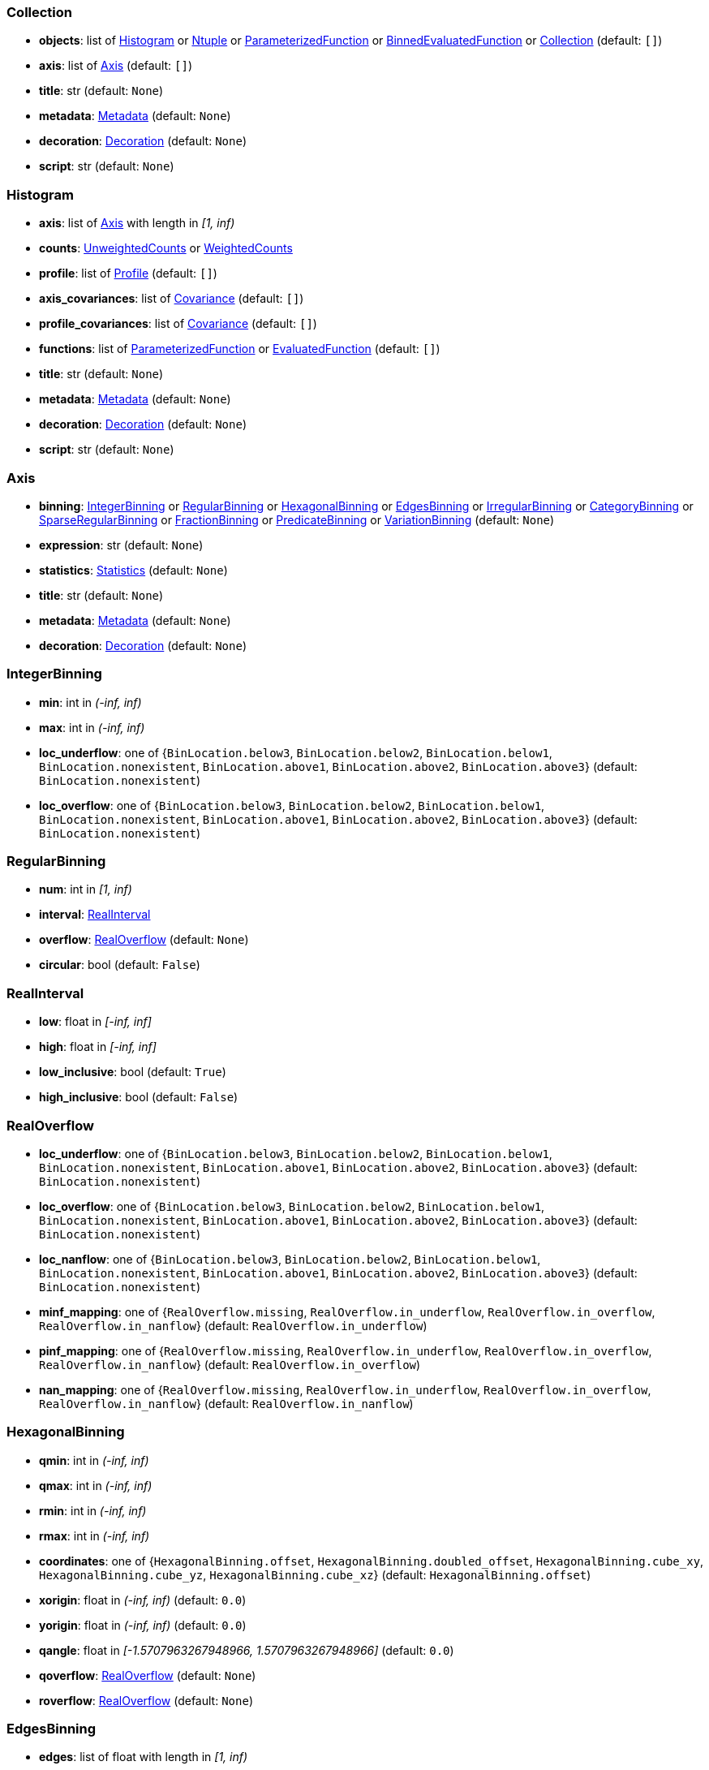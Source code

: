


=== Collection

* *objects*: list of <<Histogram>> or <<Ntuple>> or <<ParameterizedFunction>> or <<BinnedEvaluatedFunction>> or <<Collection>> (default: `+[]+`)
* *axis*: list of <<Axis>> (default: `+[]+`)
* *title*: str (default: `+None+`)
* *metadata*: <<Metadata>> (default: `+None+`)
* *decoration*: <<Decoration>> (default: `+None+`)
* *script*: str (default: `+None+`)

=== Histogram

* *axis*: list of <<Axis>> with length in _[1, inf)_
* *counts*: <<UnweightedCounts>> or <<WeightedCounts>>
* *profile*: list of <<Profile>> (default: `+[]+`)
* *axis_covariances*: list of <<Covariance>> (default: `+[]+`)
* *profile_covariances*: list of <<Covariance>> (default: `+[]+`)
* *functions*: list of <<ParameterizedFunction>> or <<EvaluatedFunction>> (default: `+[]+`)
* *title*: str (default: `+None+`)
* *metadata*: <<Metadata>> (default: `+None+`)
* *decoration*: <<Decoration>> (default: `+None+`)
* *script*: str (default: `+None+`)

=== Axis

* *binning*: <<IntegerBinning>> or <<RegularBinning>> or <<HexagonalBinning>> or <<EdgesBinning>> or <<IrregularBinning>> or <<CategoryBinning>> or <<SparseRegularBinning>> or <<FractionBinning>> or <<PredicateBinning>> or <<VariationBinning>> (default: `+None+`)
* *expression*: str (default: `+None+`)
* *statistics*: <<Statistics>> (default: `+None+`)
* *title*: str (default: `+None+`)
* *metadata*: <<Metadata>> (default: `+None+`)
* *decoration*: <<Decoration>> (default: `+None+`)

=== IntegerBinning

* *min*: int in _(-inf, inf)_
* *max*: int in _(-inf, inf)_
* *loc_underflow*: one of {`+BinLocation.below3+`, `+BinLocation.below2+`, `+BinLocation.below1+`, `+BinLocation.nonexistent+`, `+BinLocation.above1+`, `+BinLocation.above2+`, `+BinLocation.above3+`} (default: `+BinLocation.nonexistent+`)
* *loc_overflow*: one of {`+BinLocation.below3+`, `+BinLocation.below2+`, `+BinLocation.below1+`, `+BinLocation.nonexistent+`, `+BinLocation.above1+`, `+BinLocation.above2+`, `+BinLocation.above3+`} (default: `+BinLocation.nonexistent+`)

=== RegularBinning

* *num*: int in _[1, inf)_
* *interval*: <<RealInterval>>
* *overflow*: <<RealOverflow>> (default: `+None+`)
* *circular*: bool (default: `+False+`)

=== RealInterval

* *low*: float in _[-inf, inf]_
* *high*: float in _[-inf, inf]_
* *low_inclusive*: bool (default: `+True+`)
* *high_inclusive*: bool (default: `+False+`)

=== RealOverflow

* *loc_underflow*: one of {`+BinLocation.below3+`, `+BinLocation.below2+`, `+BinLocation.below1+`, `+BinLocation.nonexistent+`, `+BinLocation.above1+`, `+BinLocation.above2+`, `+BinLocation.above3+`} (default: `+BinLocation.nonexistent+`)
* *loc_overflow*: one of {`+BinLocation.below3+`, `+BinLocation.below2+`, `+BinLocation.below1+`, `+BinLocation.nonexistent+`, `+BinLocation.above1+`, `+BinLocation.above2+`, `+BinLocation.above3+`} (default: `+BinLocation.nonexistent+`)
* *loc_nanflow*: one of {`+BinLocation.below3+`, `+BinLocation.below2+`, `+BinLocation.below1+`, `+BinLocation.nonexistent+`, `+BinLocation.above1+`, `+BinLocation.above2+`, `+BinLocation.above3+`} (default: `+BinLocation.nonexistent+`)
* *minf_mapping*: one of {`+RealOverflow.missing+`, `+RealOverflow.in_underflow+`, `+RealOverflow.in_overflow+`, `+RealOverflow.in_nanflow+`} (default: `+RealOverflow.in_underflow+`)
* *pinf_mapping*: one of {`+RealOverflow.missing+`, `+RealOverflow.in_underflow+`, `+RealOverflow.in_overflow+`, `+RealOverflow.in_nanflow+`} (default: `+RealOverflow.in_overflow+`)
* *nan_mapping*: one of {`+RealOverflow.missing+`, `+RealOverflow.in_underflow+`, `+RealOverflow.in_overflow+`, `+RealOverflow.in_nanflow+`} (default: `+RealOverflow.in_nanflow+`)

=== HexagonalBinning

* *qmin*: int in _(-inf, inf)_
* *qmax*: int in _(-inf, inf)_
* *rmin*: int in _(-inf, inf)_
* *rmax*: int in _(-inf, inf)_
* *coordinates*: one of {`+HexagonalBinning.offset+`, `+HexagonalBinning.doubled_offset+`, `+HexagonalBinning.cube_xy+`, `+HexagonalBinning.cube_yz+`, `+HexagonalBinning.cube_xz+`} (default: `+HexagonalBinning.offset+`)
* *xorigin*: float in _(-inf, inf)_ (default: `+0.0+`)
* *yorigin*: float in _(-inf, inf)_ (default: `+0.0+`)
* *qangle*: float in _[-1.5707963267948966, 1.5707963267948966]_ (default: `+0.0+`)
* *qoverflow*: <<RealOverflow>> (default: `+None+`)
* *roverflow*: <<RealOverflow>> (default: `+None+`)

=== EdgesBinning

* *edges*: list of float with length in _[1, inf)_
* *overflow*: <<RealOverflow>> (default: `+None+`)
* *low_inclusive*: bool (default: `+True+`)
* *high_inclusive*: bool (default: `+False+`)
* *circular*: bool (default: `+False+`)

=== IrregularBinning

* *intervals*: list of <<RealInterval>> with length in _[1, inf)_
* *overflow*: <<RealOverflow>> (default: `+None+`)
* *overlapping_fill*: one of {`+IrregularBinning.undefined+`, `+IrregularBinning.all+`, `+IrregularBinning.first+`, `+IrregularBinning.last+`} (default: `+IrregularBinning.undefined+`)

=== CategoryBinning

* *categories*: list of str
* *loc_overflow*: one of {`+BinLocation.below3+`, `+BinLocation.below2+`, `+BinLocation.below1+`, `+BinLocation.nonexistent+`, `+BinLocation.above1+`, `+BinLocation.above2+`, `+BinLocation.above3+`} (default: `+BinLocation.nonexistent+`)

=== SparseRegularBinning

* *bins*: list of int
* *bin_width*: float in _(0, inf]_
* *origin*: float in _[-inf, inf]_ (default: `+0.0+`)
* *overflow*: <<RealOverflow>> (default: `+None+`)
* *low_inclusive*: bool (default: `+True+`)
* *high_inclusive*: bool (default: `+False+`)
* *minbin*: int in _[-9223372036854775808, 9223372036854775807]_ (default: `+-9223372036854775808+`)
* *maxbin*: int in _[-9223372036854775808, 9223372036854775807]_ (default: `+9223372036854775807+`)

=== FractionBinning

* *layout*: one of {`+FractionBinning.passall+`, `+FractionBinning.failall+`, `+FractionBinning.passfail+`} (default: `+FractionBinning.passall+`)
* *layout_reversed*: bool (default: `+False+`)
* *error_method*: one of {`+FractionBinning.undefined+`, `+FractionBinning.normal+`, `+FractionBinning.clopper_pearson+`, `+FractionBinning.wilson+`, `+FractionBinning.agresti_coull+`, `+FractionBinning.feldman_cousins+`, `+FractionBinning.jeffrey+`, `+FractionBinning.bayesian_uniform+`} (default: `+FractionBinning.undefined+`)

=== PredicateBinning

* *predicates*: list of str with length in _[1, inf)_
* *overlapping_fill*: one of {`+IrregularBinning.undefined+`, `+IrregularBinning.all+`, `+IrregularBinning.first+`, `+IrregularBinning.last+`} (default: `+IrregularBinning.undefined+`)

=== VariationBinning

* *variations*: list of <<Variation>> with length in _[1, inf)_

=== Variation

* *assignments*: list of <<Assignment>>
* *systematic*: list of float (default: `+[]+`)
* *category_systematic*: list of str (default: `+[]+`)

=== Assignment

* *identifier*: unique str
* *expression*: str

=== UnweightedCounts

* *counts*: <<InterpretedInlineBuffer>> or <<InterpretedInlineInt64Buffer>> or <<InterpretedInlineFloat64Buffer>> or <<InterpretedExternalBuffer>>

=== WeightedCounts

* *sumw*: <<InterpretedInlineBuffer>> or <<InterpretedInlineInt64Buffer>> or <<InterpretedInlineFloat64Buffer>> or <<InterpretedExternalBuffer>>
* *sumw2*: <<InterpretedInlineBuffer>> or <<InterpretedInlineInt64Buffer>> or <<InterpretedInlineFloat64Buffer>> or <<InterpretedExternalBuffer>> (default: `+None+`)
* *unweighted*: <<UnweightedCounts>> (default: `+None+`)

=== InterpretedInlineBuffer

* *buffer*: buffer
* *filters*: list of {`+Buffer.none+`, `+Buffer.gzip+`, `+Buffer.lzma+`, `+Buffer.lz4+`} (default: `+[]+`)
* *postfilter_slice*: slice (start:stop:step) (default: `+None+`)
* *dtype*: one of {`+Interpretation.none+`, `+Interpretation.bool+`, `+Interpretation.int8+`, `+Interpretation.uint8+`, `+Interpretation.int16+`, `+Interpretation.uint16+`, `+Interpretation.int32+`, `+Interpretation.uint32+`, `+Interpretation.int64+`, `+Interpretation.uint64+`, `+Interpretation.float32+`, `+Interpretation.float64+`} (default: `+Interpretation.none+`)
* *endianness*: one of {`+Interpretation.little_endian+`, `+Interpretation.big_endian+`} (default: `+Interpretation.little_endian+`)
* *dimension_order*: one of {`+InterpretedBuffer.c_order+`, `+InterpretedBuffer.fortran+`} (default: `+InterpretedBuffer.c_order+`)

=== InterpretedInlineInt64Buffer

* *buffer*: buffer

=== InterpretedInlineFloat64Buffer

* *buffer*: buffer

=== InterpretedExternalBuffer

* *pointer*: int in _[0, inf)_
* *numbytes*: int in _[0, inf)_
* *external_source*: one of {`+ExternalBuffer.memory+`, `+ExternalBuffer.samefile+`, `+ExternalBuffer.file+`, `+ExternalBuffer.url+`} (default: `+ExternalBuffer.memory+`)
* *filters*: list of {`+Buffer.none+`, `+Buffer.gzip+`, `+Buffer.lzma+`, `+Buffer.lz4+`} (default: `+[]+`)
* *postfilter_slice*: slice (start:stop:step) (default: `+None+`)
* *dtype*: one of {`+Interpretation.none+`, `+Interpretation.bool+`, `+Interpretation.int8+`, `+Interpretation.uint8+`, `+Interpretation.int16+`, `+Interpretation.uint16+`, `+Interpretation.int32+`, `+Interpretation.uint32+`, `+Interpretation.int64+`, `+Interpretation.uint64+`, `+Interpretation.float32+`, `+Interpretation.float64+`} (default: `+Interpretation.none+`)
* *endianness*: one of {`+Interpretation.little_endian+`, `+Interpretation.big_endian+`} (default: `+Interpretation.little_endian+`)
* *dimension_order*: one of {`+InterpretedBuffer.c_order+`, `+InterpretedBuffer.fortran+`} (default: `+InterpretedBuffer.c_order+`)
* *location*: str (default: `+None+`)

=== Profile

* *expression*: str
* *statistics*: <<Statistics>>
* *title*: str (default: `+None+`)
* *metadata*: <<Metadata>> (default: `+None+`)
* *decoration*: <<Decoration>> (default: `+None+`)

=== Statistics

* *moments*: list of <<Moments>> (default: `+[]+`)
* *quantiles*: list of <<Quantiles>> (default: `+[]+`)
* *mode*: <<Modes>> (default: `+None+`)
* *min*: <<Extremes>> (default: `+None+`)
* *max*: <<Extremes>> (default: `+None+`)

=== Moments

* *sumwxn*: <<InterpretedInlineBuffer>> or <<InterpretedInlineInt64Buffer>> or <<InterpretedInlineFloat64Buffer>> or <<InterpretedExternalBuffer>>
* *n*: int in _[-128, 127]_
* *weightpower*: int in _[-128, 127]_ (default: `+0+`)
* *filter*: <<StatisticFilter>> (default: `+None+`)

=== Quantiles

* *values*: <<InterpretedInlineBuffer>> or <<InterpretedInlineInt64Buffer>> or <<InterpretedInlineFloat64Buffer>> or <<InterpretedExternalBuffer>>
* *p*: float in _[0.0, 1.0]_ (default: `+0.5+`)
* *weightpower*: int in _[-128, 127]_ (default: `+0+`)
* *filter*: <<StatisticFilter>> (default: `+None+`)

=== Modes

* *values*: <<InterpretedInlineBuffer>> or <<InterpretedInlineInt64Buffer>> or <<InterpretedInlineFloat64Buffer>> or <<InterpretedExternalBuffer>>
* *filter*: <<StatisticFilter>> (default: `+None+`)

=== Extremes

* *values*: <<InterpretedInlineBuffer>> or <<InterpretedInlineInt64Buffer>> or <<InterpretedInlineFloat64Buffer>> or <<InterpretedExternalBuffer>>
* *filter*: <<StatisticFilter>> (default: `+None+`)

=== StatisticFilter

* *min*: float in _[-inf, inf]_ (default: `+-inf+`)
* *max*: float in _[-inf, inf]_ (default: `+inf+`)
* *excludes_minf*: bool (default: `+False+`)
* *excludes_pinf*: bool (default: `+False+`)
* *excludes_nan*: bool (default: `+False+`)

=== Covariance

* *xindex*: int in _[0, inf)_
* *yindex*: int in _[0, inf)_
* *sumwxy*: <<InterpretedInlineBuffer>> or <<InterpretedInlineInt64Buffer>> or <<InterpretedInlineFloat64Buffer>> or <<InterpretedExternalBuffer>>
* *weightpower*: int in _[-128, 127]_ (default: `+0+`)
* *filter*: <<StatisticFilter>> (default: `+None+`)

=== ParameterizedFunction

* *expression*: str
* *parameters*: list of <<Parameter>> (default: `+[]+`)
* *title*: str (default: `+None+`)
* *metadata*: <<Metadata>> (default: `+None+`)
* *decoration*: <<Decoration>> (default: `+None+`)
* *script*: str (default: `+None+`)

=== Parameter

* *identifier*: unique str
* *values*: <<InterpretedInlineBuffer>> or <<InterpretedInlineInt64Buffer>> or <<InterpretedInlineFloat64Buffer>> or <<InterpretedExternalBuffer>>

=== EvaluatedFunction

* *values*: <<InterpretedInlineBuffer>> or <<InterpretedInlineInt64Buffer>> or <<InterpretedInlineFloat64Buffer>> or <<InterpretedExternalBuffer>>
* *derivatives*: <<InterpretedInlineBuffer>> or <<InterpretedInlineInt64Buffer>> or <<InterpretedInlineFloat64Buffer>> or <<InterpretedExternalBuffer>> (default: `+None+`)
* *errors*: list of <<Quantiles>> (default: `+[]+`)
* *title*: str (default: `+None+`)
* *metadata*: <<Metadata>> (default: `+None+`)
* *decoration*: <<Decoration>> (default: `+None+`)
* *script*: str (default: `+None+`)

=== BinnedEvaluatedFunction

* *axis*: list of <<Axis>> with length in _[1, inf)_
* *values*: <<InterpretedInlineBuffer>> or <<InterpretedInlineInt64Buffer>> or <<InterpretedInlineFloat64Buffer>> or <<InterpretedExternalBuffer>>
* *derivatives*: <<InterpretedInlineBuffer>> or <<InterpretedInlineInt64Buffer>> or <<InterpretedInlineFloat64Buffer>> or <<InterpretedExternalBuffer>> (default: `+None+`)
* *errors*: list of <<Quantiles>> (default: `+[]+`)
* *title*: str (default: `+None+`)
* *metadata*: <<Metadata>> (default: `+None+`)
* *decoration*: <<Decoration>> (default: `+None+`)
* *script*: str (default: `+None+`)

=== Ntuple

* *columns*: list of <<Column>> with length in _[1, inf)_
* *instances*: list of <<NtupleInstance>> with length in _[1, inf)_
* *column_statistics*: list of <<Statistics>> (default: `+[]+`)
* *column_covariances*: list of <<Covariance>> (default: `+[]+`)
* *functions*: list of <<ParameterizedFunction>> or <<BinnedEvaluatedFunction>> (default: `+[]+`)
* *title*: str (default: `+None+`)
* *metadata*: <<Metadata>> (default: `+None+`)
* *decoration*: <<Decoration>> (default: `+None+`)
* *script*: str (default: `+None+`)

=== Column

* *identifier*: unique str
* *dtype*: one of {`+Interpretation.none+`, `+Interpretation.bool+`, `+Interpretation.int8+`, `+Interpretation.uint8+`, `+Interpretation.int16+`, `+Interpretation.uint16+`, `+Interpretation.int32+`, `+Interpretation.uint32+`, `+Interpretation.int64+`, `+Interpretation.uint64+`, `+Interpretation.float32+`, `+Interpretation.float64+`}
* *endianness*: one of {`+Interpretation.little_endian+`, `+Interpretation.big_endian+`} (default: `+Interpretation.little_endian+`)
* *filters*: list of {`+Buffer.none+`, `+Buffer.gzip+`, `+Buffer.lzma+`, `+Buffer.lz4+`} (default: `+[]+`)
* *postfilter_slice*: slice (start:stop:step) (default: `+None+`)
* *title*: str (default: `+None+`)
* *metadata*: <<Metadata>> (default: `+None+`)
* *decoration*: <<Decoration>> (default: `+None+`)

=== NtupleInstance

* *chunks*: list of <<Chunk>>
* *chunk_offsets*: list of int (default: `+[]+`)

=== Chunk

* *column_chunks*: list of <<ColumnChunk>>
* *metadata*: <<Metadata>> (default: `+None+`)

=== ColumnChunk

* *pages*: list of <<Page>>
* *page_offsets*: list of int with length in _[1, inf)_
* *page_min*: list of <<Extremes>> (default: `+[]+`)
* *page_max*: list of <<Extremes>> (default: `+[]+`)

=== Page

* *buffer*: <<RawInlineBuffer>> or <<RawExternalBuffer>>

=== RawInlineBuffer

* *buffer*: buffer

=== RawExternalBuffer

* *pointer*: int in _[0, inf)_
* *numbytes*: int in _[0, inf)_
* *external_source*: one of {`+ExternalBuffer.memory+`, `+ExternalBuffer.samefile+`, `+ExternalBuffer.file+`, `+ExternalBuffer.url+`} (default: `+ExternalBuffer.memory+`)

=== Metadata

* *data*: str
* *language*: one of {`+Metadata.unspecified+`, `+Metadata.json+`} (default: `+Metadata.unspecified+`)

=== Decoration

* *data*: str
* *language*: one of {`+Decoration.unspecified+`, `+Decoration.css+`, `+Decoration.vega+`, `+Decoration.root_json+`} (default: `+Decoration.unspecified+`)
